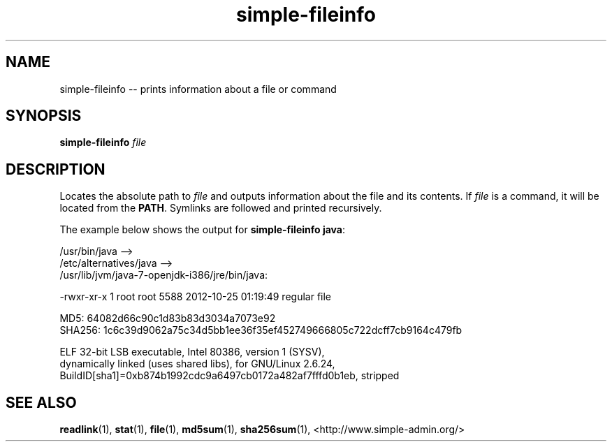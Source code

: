 .TH "simple-fileinfo" "1" "Simple-Admin" "" "Simple-Admin"
.\" -----------------------------------------------------------------
.\" * disable hyphenation
.nh
.\" * disable justification (adjust text to left margin only)
.ad l
.\" -----------------------------------------------------------------
.SH "NAME"
simple-fileinfo -- prints information about a file or command
.SH "SYNOPSIS"
.sp
.nf
\fBsimple-fileinfo\fR \fIfile\fR
.fi
.sp
.SH "DESCRIPTION"
.sp
Locates the absolute path to \fIfile\fR and outputs information about the file
and its contents. If \fIfile\fR is a command, it will be located from the
\fBPATH\fR. Symlinks are followed and printed recursively.

The example below shows the output for \fBsimple-fileinfo java\fR:
.sp
.nf
    /usr/bin/java -->
    /etc/alternatives/java -->
    /usr/lib/jvm/java-7-openjdk-i386/jre/bin/java:

    -rwxr-xr-x 1 root root 5588 2012-10-25 01:19:49 regular file

    MD5:    64082d66c90c1d83b83d3034a7073e92
    SHA256: 1c6c39d9062a75c34d5bb1ee36f35ef452749666805c722dcff7cb9164c479fb

    ELF 32-bit LSB executable, Intel 80386, version 1 (SYSV),
    dynamically linked (uses shared libs), for GNU/Linux 2.6.24,
    BuildID[sha1]=0xb874b1992cdc9a6497cb0172a482af7fffd0b1eb, stripped
.fi
.sp
.SH "SEE ALSO"
.sp
\fBreadlink\fR(1), \fBstat\fR(1), \fBfile\fR(1), \fBmd5sum\fR(1),
\fBsha256sum\fR(1),
<http://www.simple-admin.org/>
